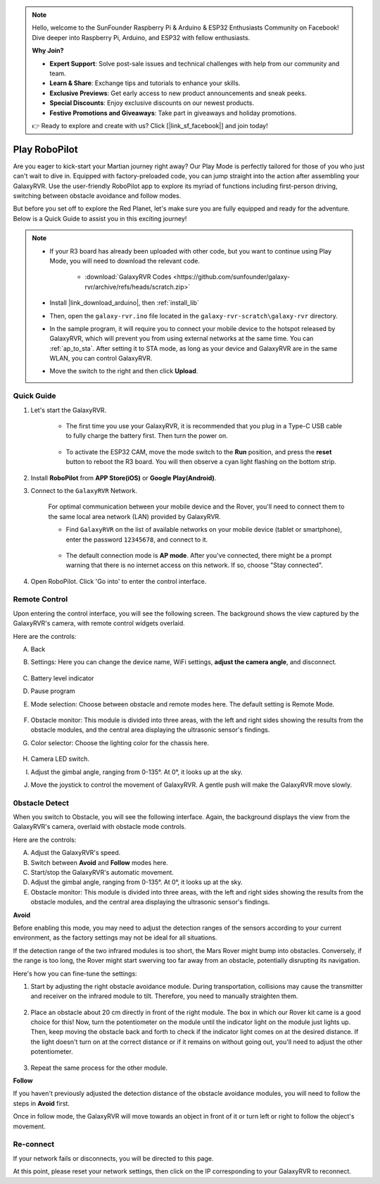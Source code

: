 .. note::

    Hello, welcome to the SunFounder Raspberry Pi & Arduino & ESP32 Enthusiasts Community on Facebook! Dive deeper into Raspberry Pi, Arduino, and ESP32 with fellow enthusiasts.

    **Why Join?**

    - **Expert Support**: Solve post-sale issues and technical challenges with help from our community and team.
    - **Learn & Share**: Exchange tips and tutorials to enhance your skills.
    - **Exclusive Previews**: Get early access to new product announcements and sneak peeks.
    - **Special Discounts**: Enjoy exclusive discounts on our newest products.
    - **Festive Promotions and Giveaways**: Take part in giveaways and holiday promotions.

    👉 Ready to explore and create with us? Click [|link_sf_facebook|] and join today!

.. _play_robopilot:

Play RoboPilot
=========================

Are you eager to kick-start your Martian journey right away? 
Our Play Mode is perfectly tailored for those of you who just can't wait to dive in. 
Equipped with factory-preloaded code, you can jump straight into the action after assembling your GalaxyRVR. 
Use the user-friendly RoboPilot app to explore its myriad of functions including first-person driving, 
switching between obstacle avoidance and follow modes.


.. image:: img/robopilot/rp1_inter.png

But before you set off to explore the Red Planet, let's make sure you are fully equipped and ready for the adventure. 
Below is a Quick Guide to assist you in this exciting journey!

.. note::

    * If your R3 board has already been uploaded with other code, but you want to continue using Play Mode, you will need to download the relevant code.

        * :download:`GalaxyRVR Codes <https://github.com/sunfounder/galaxy-rvr/archive/refs/heads/scratch.zip>`

    * Install |link_download_arduino|, then :ref:`install_lib`

    * Then, open the ``galaxy-rvr.ino`` file located in the ``galaxy-rvr-scratch\galaxy-rvr`` directory.
    
    * In the sample program, it will require you to connect your mobile device to the hotspot released by GalaxyRVR, which will prevent you from using external networks at the same time. You can :ref:`ap_to_sta`. After setting it to STA mode, as long as your device and GalaxyRVR are in the same WLAN, you can control GalaxyRVR.

    * Move the switch to the right and then click **Upload**.


    .. image:: img/camera_upload.png
        :width: 400
        :align: center


Quick Guide
---------------------

#. Let's start the GalaxyRVR.

    * The first time you use your GalaxyRVR, it is recommended that you plug in a Type-C USB cable to fully charge the battery first. Then turn the power on.
    
        .. raw:: html

            <video width="600" loop autoplay muted>
                <source src="_static/video/play_start.mp4" type="video/mp4">
                Your browser does not support the video tag.
            </video>

    * To activate the ESP32 CAM, move the mode switch to the **Run** position, and press the **reset** button to reboot the R3 board. You will then observe a cyan light flashing on the bottom strip.

        .. raw:: html

            <video width="600" loop autoplay muted>
                <source src="_static/video/play_reset.mp4" type="video/mp4">
                Your browser does not support the video tag.
            </video>

#. Install **RoboPilot** from **APP Store(iOS)** or **Google Play(Android)**.

#. Connect to the ``GalaxyRVR`` Network.

    For optimal communication between your mobile device and the Rover, you'll need to connect them to the same local area network (LAN) provided by GalaxyRVR.


    * Find ``GalaxyRVR`` on the list of available networks on your mobile device (tablet or smartphone), enter the password ``12345678``, and connect to it.

        .. image:: img/app/camera_lan.png

    * The default connection mode is **AP mode**. After you've connected, there might be a prompt warning that there is no internet access on this network. If so, choose "Stay connected".

        .. image:: img/app/camera_stay.png

#. Open RoboPilot. Click 'Go into' to enter the control interface.

.. image:: img/robopilot/rp1_inter.png



Remote Control
----------------------------------------------

Upon entering the control interface, you will see the following screen.
The background shows the view captured by the GalaxyRVR's camera, with remote control widgets overlaid.

.. image:: img/robopilot/rp2_page.png

Here are the controls:

A. Back
B. Settings: Here you can change the device name, WiFi settings, **adjust the camera angle**, and disconnect.


    .. image:: img/robopilot/rp3_setting.png

C. Battery level indicator
D. Pause program
E. Mode selection: Choose between obstacle and remote modes here. The default setting is Remote Mode.


    .. image:: img/robopilot/rp4_mode.png

F. Obstacle monitor: This module is divided into three areas, with the left and right sides showing the results from the obstacle modules, and the central area displaying the ultrasonic sensor's findings.
G. Color selector: Choose the lighting color for the chassis here.


    .. image:: img/robopilot/rp5_color.png

H. Camera LED switch.
I. Adjust the gimbal angle, ranging from 0-135°. At 0°, it looks up at the sky.
J. Move the joystick to control the movement of GalaxyRVR. A gentle push will make the GalaxyRVR move slowly.



0bstacle Detect
-------------------------------

When you switch to Obstacle, you will see the following interface.
Again, the background displays the view from the GalaxyRVR's camera, overlaid with obstacle mode controls.


.. image:: img/robopilot/rp6_avoid.png

Here are the controls:

A. Adjust the GalaxyRVR's speed.
B. Switch between **Avoid** and **Follow** modes here.
C. Start/stop the GalaxyRVR's automatic movement.
D. Adjust the gimbal angle, ranging from 0-135°. At 0°, it looks up at the sky.
E. Obstacle monitor: This module is divided into three areas, with the left and right sides showing the results from the obstacle modules, and the central area displaying the ultrasonic sensor's findings.


**Avoid**

.. Tap the **Avoid(E)** widget to activate the obstacle avoidance mode.

Before enabling this mode, you may need to adjust the detection ranges of the sensors according to your current environment, as the factory settings may not be ideal for all situations.

If the detection range of the two infrared modules is too short, the Mars Rover might bump into obstacles. Conversely, if the range is too long, the Rover might start swerving too far away from an obstacle, potentially disrupting its navigation.

Here's how you can fine-tune the settings:

#. Start by adjusting the right obstacle avoidance module. During transportation, collisions may cause the transmitter and receiver on the infrared module to tilt. Therefore, you need to manually straighten them.

    .. raw:: html

        <video width="600" loop autoplay muted>
            <source src="_static/video/ir_adjust1.mp4" type="video/mp4">
            Your browser does not support the video tag.
        </video>

#. Place an obstacle about 20 cm directly in front of the right module. The box in which our Rover kit came is a good choice for this! Now, turn the potentiometer on the module until the indicator light on the module just lights up. Then, keep moving the obstacle back and forth to check if the indicator light comes on at the desired distance. If the light doesn't turn on at the correct distance or if it remains on without going out, you'll need to adjust the other potentiometer.

    .. raw:: html

        <video width="600" loop autoplay muted>
            <source src="_static/video/ir_adjust2.mp4" type="video/mp4">
            Your browser does not support the video tag.
        </video>


#. Repeat the same process for the other module.


**Follow**

If you haven't previously adjusted the detection distance of the obstacle avoidance modules, 
you will need to follow the steps in **Avoid** first.

Once in follow mode, 
the GalaxyRVR will move towards an object in front of it or turn left or right to follow the object's movement.



Re-connect
-------------------------------

If your network fails or disconnects, you will be directed to this page.

.. image:: img/robopilot/rp7_reconnect.png

At this point, please reset your network settings, then click on the IP corresponding to your GalaxyRVR to reconnect.
